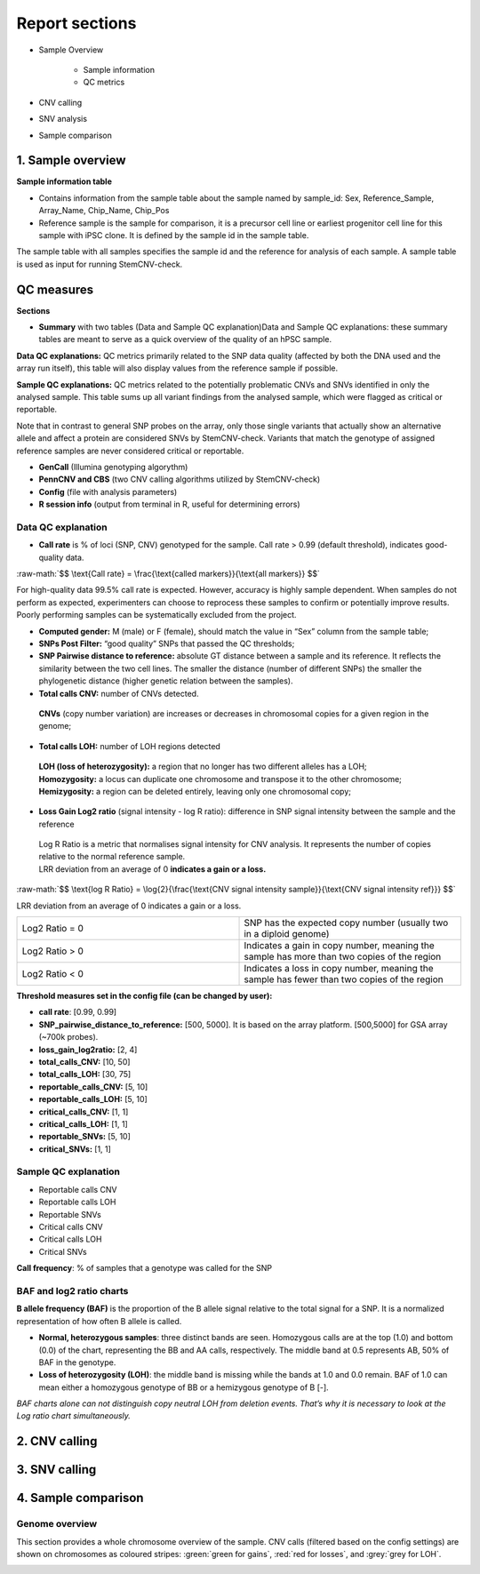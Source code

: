 
===========================
Report sections       
===========================

- Sample Overview 


   - Sample information
   - QC metrics 
- CNV calling
- SNV analysis
- Sample comparison

1. Sample overview 
===========================

.. image:: sample_info.png
   :width: 600


**Sample information table**

- Contains information from the sample table about the sample named by sample_id: Sex, Reference_Sample, Array_Name, Chip_Name, Chip_Pos

- Reference sample is the sample for comparison, it is a precursor cell line or earliest progenitor cell line for this sample with iPSC clone. It is defined by the sample id in the sample table. 

.. image:: sample_table.png
   :width: 600
The sample table with all samples specifies the sample id and the reference for analysis of each sample. A sample table is used as input for running StemCNV-check.


QC measures 
===========================

**Sections** 

- **Summary** with two tables (Data and Sample QC explanation)Data and Sample QC explanations: these summary tables are meant to serve as a quick overview of the quality of an hPSC sample. 

**Data QC explanations:** QC metrics primarily related to the SNP data quality (affected by both the DNA used and the array run itself), this table will also display values from the reference sample if possible. 

**Sample QC explanations:** QC metrics related to the potentially problematic CNVs and SNVs identified in only the analysed sample. This table sums up all variant findings from the analysed sample, which were flagged as critical or reportable.

Note that in contrast to general SNP probes on the array, only those single variants that actually show an alternative allele and affect a protein are considered SNVs by StemCNV-check. Variants that match the genotype of assigned reference samples are never considered critical or reportable.

- **GenCall** (Illumina genotyping algorythm)

- **PennCNV and CBS** (two CNV calling algorithms utilized by StemCNV-check)
- **Config** (file with analysis parameters)

- **R session info** (output from terminal in R, useful for determining errors)


.. image:: qc_metrics.png
   :width: 600

.. image:: coloring.png
   :width: 500

Data QC explanation 
-------- 

.. image:: data_qc.png
   :width: 600


- **Call rate** is % of loci (SNP, CNV) genotyped for the sample. Call rate > 0.99 (default threshold), indicates good-quality data.

.. role:: raw-math(raw)
    :format: latex html

:raw-math:`$$ \text{Call rate} = \frac{\text{called markers}}{\text{all markers}} $$`

For high-quality data 99.5% call rate is expected. However, accuracy is highly sample dependent. When samples do not perform as expected, experimenters can choose to reprocess these samples to confirm or potentially improve results. Poorly performing samples can be systematically excluded from the project. 

- **Computed gender:** M (male) or F (female), should match the value in “Sex” column from the sample table;

- **SNPs Post Filter:** “good quality” SNPs that passed the QC thresholds;

- **SNP Pairwise distance to reference:** absolute GT distance between a sample and its reference. It reflects the similarity between the two cell lines. The smaller the distance (number of different SNPs) the smaller the phylogenetic distance (higher genetic relation between the samples).

- **Total calls CNV:** number of CNVs detected.
 | **CNVs** (copy number variation) are increases or decreases in chromosomal copies for a given region in the genome;
- **Total calls LOH:** number of LOH regions detected 
 | **LOH (loss of heterozygosity):** a region that no longer has two different alleles has a LOH;
 | **Homozygosity:** a locus can duplicate one chromosome and transpose it to the other chromosome;
 | **Hemizygosity:** a region can be deleted entirely, leaving only one chromosomal copy;

- **Loss Gain Log2 ratio** (signal intensity - log R ratio): difference in SNP signal intensity between the sample and the reference
 | Log R Ratio is a metric that normalises signal intensity for CNV analysis. It represents the number of copies relative to the normal reference sample.  
 | LRR deviation from an average of 0 **indicates a gain or a loss.**

.. role:: raw-math(raw)
    :format: latex html

:raw-math:`$$ \text{log R Ratio} = \log{2}{\frac{\text{CNV signal  intensity sample}}{\text{CNV signal intensity  ref}}} $$`

LRR deviation from an average of 0 indicates a gain or a loss.

.. list-table::  
   :widths: 50 50
   :header-rows: 0

   * - Log2 Ratio = 0
     - SNP has the expected copy number (usually two in a diploid genome)
   
   * - Log2 Ratio > 0
     - Indicates a gain in copy number, meaning the sample has more than two copies of the region
 
   * - Log2 Ratio < 0
     - Indicates a loss in copy number, meaning the sample has fewer than two copies of the region


**Threshold measures set in the config file (can be changed by user):**

- **call rate**: [0.99, 0.99]

- **SNP_pairwise_distance_to_reference:** [500, 5000]. It is based on the array platform. [500,5000] for GSA array (~700k probes).
- **loss_gain_log2ratio:** [2, 4]
- **total_calls_CNV:** [10, 50]
- **total_calls_LOH:** [30, 75]
- **reportable_calls_CNV:** [5, 10]
- **reportable_calls_LOH:** [5, 10]
- **critical_calls_CNV:** [1, 1]
- **critical_calls_LOH:** [1, 1]
- **reportable_SNVs:** [5, 10]

- **critical_SNVs:** [1, 1]


Sample QC explanation  
-------- 

- Reportable calls CNV

- Reportable calls LOH 
- Reportable SNVs
- Critical calls CNV
- Critical calls LOH 

- Critical SNVs

.. image:: sample_qc.png
   :width: 600

| **Call frequency**: % of samples that a genotype was called for the SNP

BAF and log2 ratio charts
--------
| **B allele frequency (BAF)** is the proportion of the B allele signal relative to the total signal for a SNP. It is  a normalized representation of how often B allele is called.

- **Normal, heterozygous samples**: three distinct bands are seen. Homozygous calls are at the top (1.0) and bottom (0.0) of the chart, representing the BB and AA calls, respectively. The middle band at 0.5 represents AB, 50% of BAF in the genotype. 
- **Loss of heterozygosity (LOH)**: the middle band is missing while the bands at 1.0 and 0.0 remain. BAF of 1.0 can mean either a homozygous genotype of BB or a hemizygous genotype of B [-].
| *BAF charts alone can not distinguish copy neutral LOH from deletion events. That’s why it is necessary to look at the Log ratio chart simultaneously.*


.. image:: loh_ref.png
   :width: 1000

.. image:: loh_baf.png
   :width: 1000

.. image:: loss_denovo.png
   :width: 1000

.. image:: gain_chart.png
   :width: 1000

.. image:: bugs_baf.png
   :width: 1000

2. CNV calling
===========================

.. image:: cnv_calling.png
   :width: 600

3. SNV calling
===========================


4. Sample comparison
===========================

Genome overview
--------
This section provides a whole chromosome overview of the sample. 
CNV calls (filtered based on the config settings) are shown on chromosomes as coloured stripes: :green:`green for gains`, :red:`red for losses`, and :grey:`grey for LOH`. 

.. image:: genome_overview.png
   :width: 1000
